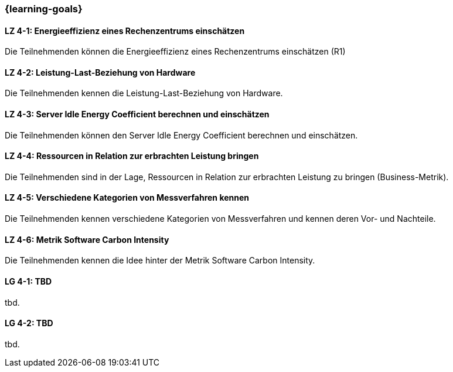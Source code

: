 === {learning-goals}

// tag::DE[]
[[LZ-4-1]]
==== LZ 4-1: Energieeffizienz eines Rechenzentrums einschätzen
Die Teilnehmenden können die Energieeffizienz eines Rechenzentrums einschätzen (R1)

[[LZ-4-2]]
==== LZ 4-2: Leistung-Last-Beziehung von Hardware
Die Teilnehmenden kennen die Leistung-Last-Beziehung von Hardware.

[[LZ-4-3]]
==== LZ 4-3: Server Idle Energy Coefficient berechnen und einschätzen
Die Teilnehmenden können den Server Idle Energy Coefficient berechnen und einschätzen.

[[LZ-4-4]]
==== LZ 4-4: Ressourcen in Relation zur erbrachten Leistung  bringen
Die Teilnehmenden sind in der Lage, Ressourcen in Relation zur erbrachten Leistung zu bringen
(Business-Metrik).

[[LZ-4-5]]
==== LZ 4-5: Verschiedene Kategorien von Messverfahren kennen
Die Teilnehmenden kennen verschiedene Kategorien von Messverfahren und kennen deren Vor- und
Nachteile.

[[LZ-4-6]]
==== LZ 4-6: Metrik Software Carbon Intensity
Die Teilnehmenden kennen die Idee hinter der Metrik Software Carbon Intensity.

// end::DE[]

// tag::EN[]
[[LG-4-1]]
==== LG 4-1: TBD
tbd.

[[LG-4-2]]
==== LG 4-2: TBD
tbd.
// end::EN[]

